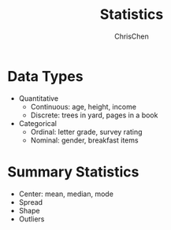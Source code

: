 #+TITLE: Statistics
#+OPTIONS: H:2 toc:2 num:2 ^:nil
#+AUTHOR: ChrisChen
#+EMAIL: ChrisChen3121@gmail.com
* Data Types
  - Quantitative
    - Continuous: age, height, income
    - Discrete: trees in yard, pages in a book
  - Categorical
    - Ordinal: letter grade, survey rating
    - Nominal: gender, breakfast items

* Summary Statistics
  - Center: mean, median, mode
  - Spread
  - Shape
  - Outliers
